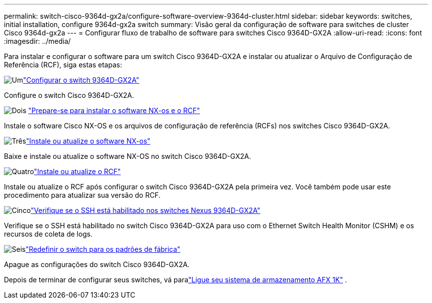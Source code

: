 ---
permalink: switch-cisco-9364d-gx2a/configure-software-overview-9364d-cluster.html 
sidebar: sidebar 
keywords: switches, initial installation, configure 9364d-gx2a switch 
summary: Visão geral da configuração de software para switches de cluster Cisco 9364d-gx2a 
---
= Configurar fluxo de trabalho de software para switches Cisco 9364D-GX2A
:allow-uri-read: 
:icons: font
:imagesdir: ../media/


[role="lead"]
Para instalar e configurar o software para um switch Cisco 9364D-GX2A e instalar ou atualizar o Arquivo de Configuração de Referência (RCF), siga estas etapas:

.image:https://raw.githubusercontent.com/NetAppDocs/common/main/media/number-1.png["Um"]link:setup-switch-9364d-cluster.html["Configurar o switch 9364D-GX2A"]
[role="quick-margin-para"]
Configure o switch Cisco 9364D-GX2A.

.image:https://raw.githubusercontent.com/NetAppDocs/common/main/media/number-2.png["Dois"] link:install-nxos-overview-9364d-cluster.html["Prepare-se para instalar o software NX-os e o RCF"]
[role="quick-margin-para"]
Instale o software Cisco NX-OS e os arquivos de configuração de referência (RCFs) nos switches Cisco 9364D-GX2A.

.image:https://raw.githubusercontent.com/NetAppDocs/common/main/media/number-3.png["Três"]link:install-nxos-software-9364d-cluster.html["Instale ou atualize o software NX-os"]
[role="quick-margin-para"]
Baixe e instale ou atualize o software NX-OS no switch Cisco 9364D-GX2A.

.image:https://raw.githubusercontent.com/NetAppDocs/common/main/media/number-4.png["Quatro"]link:install-upgrade-rcf-overview-cluster.html["Instale ou atualize o RCF"]
[role="quick-margin-para"]
Instale ou atualize o RCF após configurar o switch Cisco 9364D-GX2A pela primeira vez. Você também pode usar este procedimento para atualizar sua versão do RCF.

.image:https://raw.githubusercontent.com/NetAppDocs/common/main/media/number-5.png["Cinco"]link:configure-ssh-keys.html["Verifique se o SSH está habilitado nos switches Nexus 9364D-GX2A"]
[role="quick-margin-para"]
Verifique se o SSH está habilitado no switch Cisco 9364D-GX2A para uso com o Ethernet Switch Health Monitor (CSHM) e os recursos de coleta de logs.

.image:https://raw.githubusercontent.com/NetAppDocs/common/main/media/number-6.png["Seis"]link:reset-switch-9364d.html["Redefinir o switch para os padrões de fábrica"]
[role="quick-margin-para"]
Apague as configurações do switch Cisco 9364D-GX2A.

Depois de terminar de configurar seus switches, vá paralink:https://docs.netapp.com/us-en/ontap-afx/install-setup/power-on-hardware.html["Ligue seu sistema de armazenamento AFX 1K"^] .

